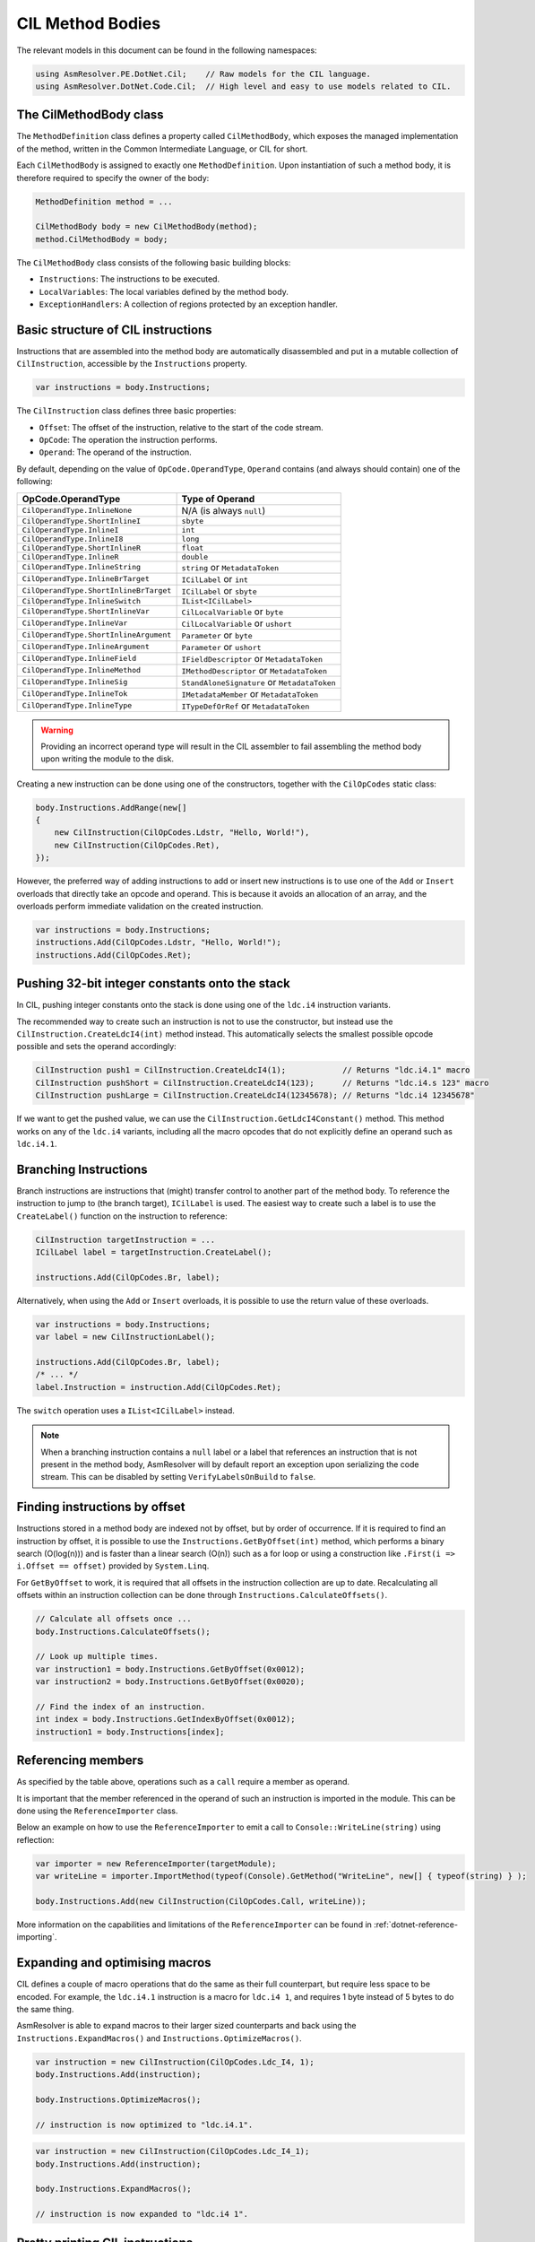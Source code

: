 .. _dotnet-cil-method-bodies:
CIL Method Bodies
=================

The relevant models in this document can be found in the following namespaces:

.. code-block:: csharp

    using AsmResolver.PE.DotNet.Cil;    // Raw models for the CIL language.
    using AsmResolver.DotNet.Code.Cil;  // High level and easy to use models related to CIL.


The CilMethodBody class
-----------------------

The ``MethodDefinition`` class defines a property called ``CilMethodBody``, which exposes the managed implementation of the method, written in the Common Intermediate Language, or CIL for short.

Each ``CilMethodBody`` is assigned to exactly one ``MethodDefinition``. Upon instantiation of such a method body, it is therefore required to specify the owner of the body:

.. code-block:: csharp

    MethodDefinition method = ...

    CilMethodBody body = new CilMethodBody(method);
    method.CilMethodBody = body;


The ``CilMethodBody`` class consists of the following basic building blocks:

- ``Instructions``: The instructions to be executed.
- ``LocalVariables``: The local variables defined by the method body.
- ``ExceptionHandlers``: A collection of regions protected by an exception handler.

Basic structure of CIL instructions
-----------------------------------

Instructions that are assembled into the method body are automatically disassembled and put in a mutable collection of ``CilInstruction``, accessible by the ``Instructions`` property.

.. code-block:: csharp

    var instructions = body.Instructions;

The ``CilInstruction`` class defines three basic properties:

- ``Offset``: The offset of the instruction, relative to the start of the code stream.
- ``OpCode``: The operation the instruction performs.
- ``Operand``: The operand of the instruction.

By default, depending on the value of ``OpCode.OperandType``, ``Operand`` contains (and always should contain) one of the following:

+----------------------------------------+----------------------------------------------+
| OpCode.OperandType                     | Type of Operand                              |
+========================================+==============================================+
| ``CilOperandType.InlineNone``          | N/A (is always ``null``)                     |
+----------------------------------------+----------------------------------------------+
| ``CilOperandType.ShortInlineI``        | ``sbyte``                                    |
+----------------------------------------+----------------------------------------------+
| ``CilOperandType.InlineI``             | ``int``                                      |
+----------------------------------------+----------------------------------------------+
| ``CilOperandType.InlineI8``            | ``long``                                     |
+----------------------------------------+----------------------------------------------+
| ``CilOperandType.ShortInlineR``        | ``float``                                    |
+----------------------------------------+----------------------------------------------+
| ``CilOperandType.InlineR``             | ``double``                                   |
+----------------------------------------+----------------------------------------------+
| ``CilOperandType.InlineString``        | ``string`` or ``MetadataToken``              |
+----------------------------------------+----------------------------------------------+
| ``CilOperandType.InlineBrTarget``      | ``ICilLabel`` or ``int``                     |
+----------------------------------------+----------------------------------------------+
| ``CilOperandType.ShortInlineBrTarget`` | ``ICilLabel`` or ``sbyte``                   |
+----------------------------------------+----------------------------------------------+
| ``CilOperandType.InlineSwitch``        | ``IList<ICilLabel>``                         |
+----------------------------------------+----------------------------------------------+
| ``CilOperandType.ShortInlineVar``      | ``CilLocalVariable`` or ``byte``             |
+----------------------------------------+----------------------------------------------+
| ``CilOperandType.InlineVar``           | ``CilLocalVariable`` or ``ushort``           |
+----------------------------------------+----------------------------------------------+
| ``CilOperandType.ShortInlineArgument`` | ``Parameter`` or ``byte``                    |
+----------------------------------------+----------------------------------------------+
| ``CilOperandType.InlineArgument``      | ``Parameter`` or ``ushort``                  |
+----------------------------------------+----------------------------------------------+
| ``CilOperandType.InlineField``         | ``IFieldDescriptor`` or ``MetadataToken``    |
+----------------------------------------+----------------------------------------------+
| ``CilOperandType.InlineMethod``        | ``IMethodDescriptor`` or ``MetadataToken``   |
+----------------------------------------+----------------------------------------------+
| ``CilOperandType.InlineSig``           | ``StandAloneSignature`` or ``MetadataToken`` |
+----------------------------------------+----------------------------------------------+
| ``CilOperandType.InlineTok``           | ``IMetadataMember`` or ``MetadataToken``     |
+----------------------------------------+----------------------------------------------+
| ``CilOperandType.InlineType``          | ``ITypeDefOrRef`` or ``MetadataToken``       |
+----------------------------------------+----------------------------------------------+

.. warning::

    Providing an incorrect operand type will result in the CIL assembler to fail assembling the method body upon writing the module to the disk.

Creating a new instruction can be done using one of the constructors, together with the ``CilOpCodes`` static class:

.. code-block:: csharp

    body.Instructions.AddRange(new[]
    {
        new CilInstruction(CilOpCodes.Ldstr, "Hello, World!"),
        new CilInstruction(CilOpCodes.Ret),
    });

However, the preferred way of adding instructions to add or insert new instructions is to use one of the ``Add`` or ``Insert`` overloads that directly take an opcode and operand. This is because it avoids an allocation of an array, and the overloads perform immediate validation on the created instruction.

.. code-block:: csharp

    var instructions = body.Instructions;
    instructions.Add(CilOpCodes.Ldstr, "Hello, World!");
    instructions.Add(CilOpCodes.Ret);


Pushing 32-bit integer constants onto the stack
-----------------------------------------------

In CIL, pushing integer constants onto the stack is done using one of the ``ldc.i4`` instruction variants.

The recommended way to create such an instruction is not to use the constructor, but instead use the ``CilInstruction.CreateLdcI4(int)`` method instead. This automatically selects the smallest possible opcode possible and sets the operand accordingly:

.. code-block:: csharp

    CilInstruction push1 = CilInstruction.CreateLdcI4(1);            // Returns "ldc.i4.1" macro
    CilInstruction pushShort = CilInstruction.CreateLdcI4(123);      // Returns "ldc.i4.s 123" macro
    CilInstruction pushLarge = CilInstruction.CreateLdcI4(12345678); // Returns "ldc.i4 12345678"

If we want to get the pushed value, we can use the ``CilInstruction.GetLdcI4Constant()`` method. This method works on any of the ``ldc.i4`` variants, including all the macro opcodes that do not explicitly define an operand such as ``ldc.i4.1``.


Branching Instructions
----------------------

Branch instructions are instructions that (might) transfer control to another part of the method body. To reference the instruction to jump to (the branch target),  ``ICilLabel`` is used. The easiest way to create such a label is to use the ``CreateLabel()`` function on the instruction to reference:

.. code-block:: csharp

    CilInstruction targetInstruction = ...
    ICilLabel label = targetInstruction.CreateLabel();

    instructions.Add(CilOpCodes.Br, label);

Alternatively, when using the ``Add`` or ``Insert`` overloads, it is possible to use the return value of these overloads.

.. code-block:: csharp

    var instructions = body.Instructions;
    var label = new CilInstructionLabel();

    instructions.Add(CilOpCodes.Br, label);
    /* ... */
    label.Instruction = instruction.Add(CilOpCodes.Ret);


The ``switch`` operation uses a ``IList<ICilLabel>`` instead.

.. note::

    When a branching instruction contains a ``null`` label or a label that references an instruction that is not present in the method body, AsmResolver will by default report an exception upon serializing the code stream. This can be disabled by setting ``VerifyLabelsOnBuild`` to ``false``.


Finding instructions by offset
------------------------------

Instructions stored in a method body are indexed not by offset, but by order of occurrence. If it is required to find an instruction by offset, it is possible to use the ``Instructions.GetByOffset(int)`` method, which performs a binary search (O(log(n))) and is faster than a linear search (O(n)) such as a for loop or using a construction like ``.First(i => i.Offset == offset)`` provided by ``System.Linq``.

For ``GetByOffset`` to work, it is required that all offsets in the instruction collection are up to date. Recalculating all offsets within an instruction collection can be done through ``Instructions.CalculateOffsets()``.

.. code-block:: csharp

    // Calculate all offsets once ...
    body.Instructions.CalculateOffsets();

    // Look up multiple times.
    var instruction1 = body.Instructions.GetByOffset(0x0012);
    var instruction2 = body.Instructions.GetByOffset(0x0020);

    // Find the index of an instruction.
    int index = body.Instructions.GetIndexByOffset(0x0012);
    instruction1 = body.Instructions[index];


Referencing members
-------------------

As specified by the table above, operations such as a ``call`` require a member as operand.

It is important that the member referenced in the operand of such an instruction is imported in the module. This can be done using the ``ReferenceImporter`` class.

Below an example on how to use the ``ReferenceImporter`` to emit a call to ``Console::WriteLine(string)`` using reflection:

.. code-block:: csharp

    var importer = new ReferenceImporter(targetModule);
    var writeLine = importer.ImportMethod(typeof(Console).GetMethod("WriteLine", new[] { typeof(string) } );

    body.Instructions.Add(new CilInstruction(CilOpCodes.Call, writeLine));


More information on the capabilities and limitations of the ``ReferenceImporter`` can be found in :ref:`dotnet-reference-importing`.


Expanding and optimising macros
-------------------------------

CIL defines a couple of macro operations that do the same as their full counterpart, but require less space to be encoded. For example, the ``ldc.i4.1`` instruction is a macro for ``ldc.i4 1``, and requires 1 byte instead of 5 bytes to do the same thing.

AsmResolver is able to expand macros to their larger sized counterparts and back using the ``Instructions.ExpandMacros()`` and ``Instructions.OptimizeMacros()``.

.. code-block:: csharp

    var instruction = new CilInstruction(CilOpCodes.Ldc_I4, 1);
    body.Instructions.Add(instruction);

    body.Instructions.OptimizeMacros();

    // instruction is now optimized to "ldc.i4.1".

.. code-block:: csharp

    var instruction = new CilInstruction(CilOpCodes.Ldc_I4_1);
    body.Instructions.Add(instruction);

    body.Instructions.ExpandMacros();

    // instruction is now expanded to "ldc.i4 1".


Pretty printing CIL instructions
--------------------------------

Instructions can be formatted using e.g. an instance of the ``CilInstructionFormatter``:

.. code-block:: csharp

    var formatter = new CilInstructionFormatter();
    foreach (CilInstruction instruction in body.Instructions)
        Console.WriteLine(formatter.FormatInstruction(instruction));


Patching CIL instructions
-------------------------

Instructions can be added or removed using the ``Add``, ``Insert``, ``Remove`` and ``RemoveAt`` methods:

.. code-block:: csharp

    body.Instructions.Add(CilOpCodes.Ldstr, "Hello, world!");
    body.Instructions.Insert(i, CilOpCodes.Ldc_I4, 1234);
    body.Instructions.RemoveAt(i);

... or by using the indexer to replace existing instructions:

.. code-block:: csharp

    body.Instructions[i] = new CilInstruction(CilOpCodes.Ret);

Removing or replacing instructions may not always be favourable. The original ``CilInstruction`` object might be used as a reference for a branch target or exception handler boundary. Removing or replacing these ``CilInstruction`` objects would therefore break these kinds of references, rendering the body invalid. Rather than updating all references manually, it may therefore be wiser to reuse the ``CilInstruction`` object and simply modify the ``OpCode`` and ``Operand`` properties instead:

.. code-block:: csharp

    body.Instructions[i].OpCode = CilOpCodes.Ldc_I4;
    body.Instructions[i].Operand = 1234;

AsmResolver provides a helper function ``ReplaceWith`` that shortens the code into a single line:

.. code-block:: csharp

    body.Instructions[i].ReplaceWith(CilOpCodes.Ldc_I4, 1234);

Since it is very common to replace instructions with a `nop`, AsmResolver also defines a special ``ReplaceWithNop`` helper function:

.. code-block:: csharp

    body.Instructions[i].ReplaceWithNop();


Exception handlers
------------------

Exception handlers are regions in the method body that are protected from exceptions. In AsmResolver, they are represented by the ``CilExceptionHandler`` class, and define the following properties:

- ``HandlerType``: The type of handler.
- ``TryStart``: The label indicating the start of the protected region.
- ``TryEnd``: The label indicating the end of the protected region. This label is exclusive, i.e. it marks the first instruction that is not included in the region.
- ``HandlerStart``: The label indicating the start of the handler region.
- ``HandlerEnd``: The label indicating the end of the handler region. This label is exclusive, i.e. it marks the first instruction that is not included in the region.
- ``FilterStart``: The label indicating the start of the filter expression, if available.
- ``ExceptionType``: The type of exceptions that are caught by the handler.

Depending on the value of ``HandlerType``, either ``FilterStart`` or ``ExceptionType``, or neither has a value.

.. note::

    Similar to branch instructions, when an exception handler contains a ``null`` label or a label that references an instruction that is not present in the method body, AsmResolver will report an exception upon serializing the code stream. This can be disabled by setting ``VerifyLabelsOnBuild`` to ``false``.


Maximum stack depth
-------------------

CIL method bodies work with a stack, and the stack has a pre-defined size. This pre-defined size is defined by the ``MaxStack`` property.

The max stack can be computed by using the ``ComputeMaxStack`` method. By default, AsmResolver automatically calculates the maximum stack depth of a method body upon writing the module to the disk. If you want to override this behaviour, set ``ComputeMaxStackOnBuild`` to ``false``.

.. note::

    If a ``StackImbalanceException`` is thrown upon writing the module to the disk, or upon calling ``ComputeMaxStack``, it means that not all execution paths in the provided CIL code push or pop the expected amount of values. It is a good indication that the provided CIL code is invalid.
